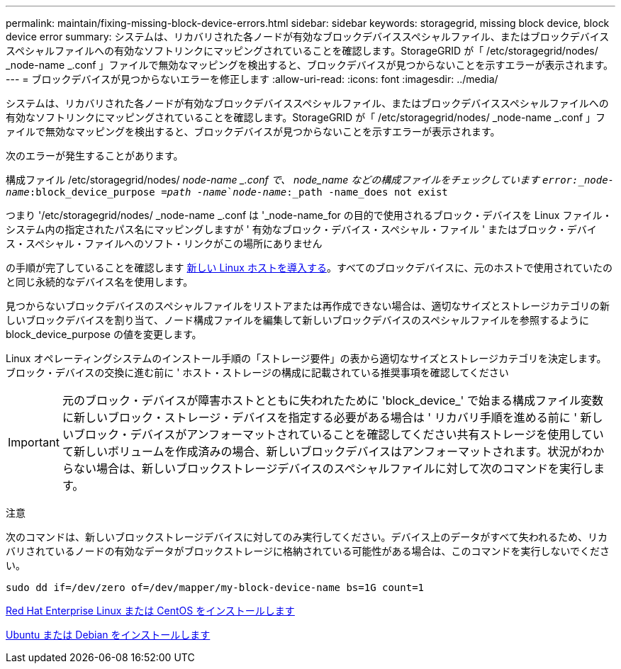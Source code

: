 ---
permalink: maintain/fixing-missing-block-device-errors.html 
sidebar: sidebar 
keywords: storagegrid, missing block device, block device error 
summary: システムは、リカバリされた各ノードが有効なブロックデバイススペシャルファイル、またはブロックデバイススペシャルファイルへの有効なソフトリンクにマッピングされていることを確認します。StorageGRID が「 /etc/storagegrid/nodes/ _node-name _.conf 」ファイルで無効なマッピングを検出すると、ブロックデバイスが見つからないことを示すエラーが表示されます。 
---
= ブロックデバイスが見つからないエラーを修正します
:allow-uri-read: 
:icons: font
:imagesdir: ../media/


[role="lead"]
システムは、リカバリされた各ノードが有効なブロックデバイススペシャルファイル、またはブロックデバイススペシャルファイルへの有効なソフトリンクにマッピングされていることを確認します。StorageGRID が「 /etc/storagegrid/nodes/ _node-name _.conf 」ファイルで無効なマッピングを検出すると、ブロックデバイスが見つからないことを示すエラーが表示されます。

次のエラーが発生することがあります。

構成ファイル /etc/storagegrid/nodes/ _node-name _.conf で、 node_name などの構成ファイルをチェックしています `error:_node-name_:block_device_purpose =_path -name_`_node-name_:_path -name_does not exist`

つまり '/etc/storagegrid/nodes/ _node-name _.conf は '_node-name_for の目的で使用されるブロック・デバイスを Linux ファイル・システム内の指定されたパス名にマッピングしますが ' 有効なブロック・デバイス・スペシャル・ファイル ' またはブロック・デバイス・スペシャル・ファイルへのソフト・リンクがこの場所にありません

の手順が完了していることを確認します xref:deploying-new-linux-hosts.adoc[新しい Linux ホストを導入する]。すべてのブロックデバイスに、元のホストで使用されていたのと同じ永続的なデバイス名を使用します。

見つからないブロックデバイスのスペシャルファイルをリストアまたは再作成できない場合は、適切なサイズとストレージカテゴリの新しいブロックデバイスを割り当て、ノード構成ファイルを編集して新しいブロックデバイスのスペシャルファイルを参照するように block_device_purpose の値を変更します。

Linux オペレーティングシステムのインストール手順の「ストレージ要件」の表から適切なサイズとストレージカテゴリを決定します。ブロック・デバイスの交換に進む前に ' ホスト・ストレージの構成に記載されている推奨事項を確認してください


IMPORTANT: 元のブロック・デバイスが障害ホストとともに失われたために 'block_device_' で始まる構成ファイル変数に新しいブロック・ストレージ・デバイスを指定する必要がある場合は ' リカバリ手順を進める前に ' 新しいブロック・デバイスがアンフォーマットされていることを確認してください共有ストレージを使用していて新しいボリュームを作成済みの場合、新しいブロックデバイスはアンフォーマットされます。状況がわからない場合は、新しいブロックストレージデバイスのスペシャルファイルに対して次のコマンドを実行します。

注意

次のコマンドは、新しいブロックストレージデバイスに対してのみ実行してください。デバイス上のデータがすべて失われるため、リカバリされているノードの有効なデータがブロックストレージに格納されている可能性がある場合は、このコマンドを実行しないでください。

[listing]
----
sudo dd if=/dev/zero of=/dev/mapper/my-block-device-name bs=1G count=1
----
xref:../rhel/index.adoc[Red Hat Enterprise Linux または CentOS をインストールします]

xref:../ubuntu/index.adoc[Ubuntu または Debian をインストールします]
